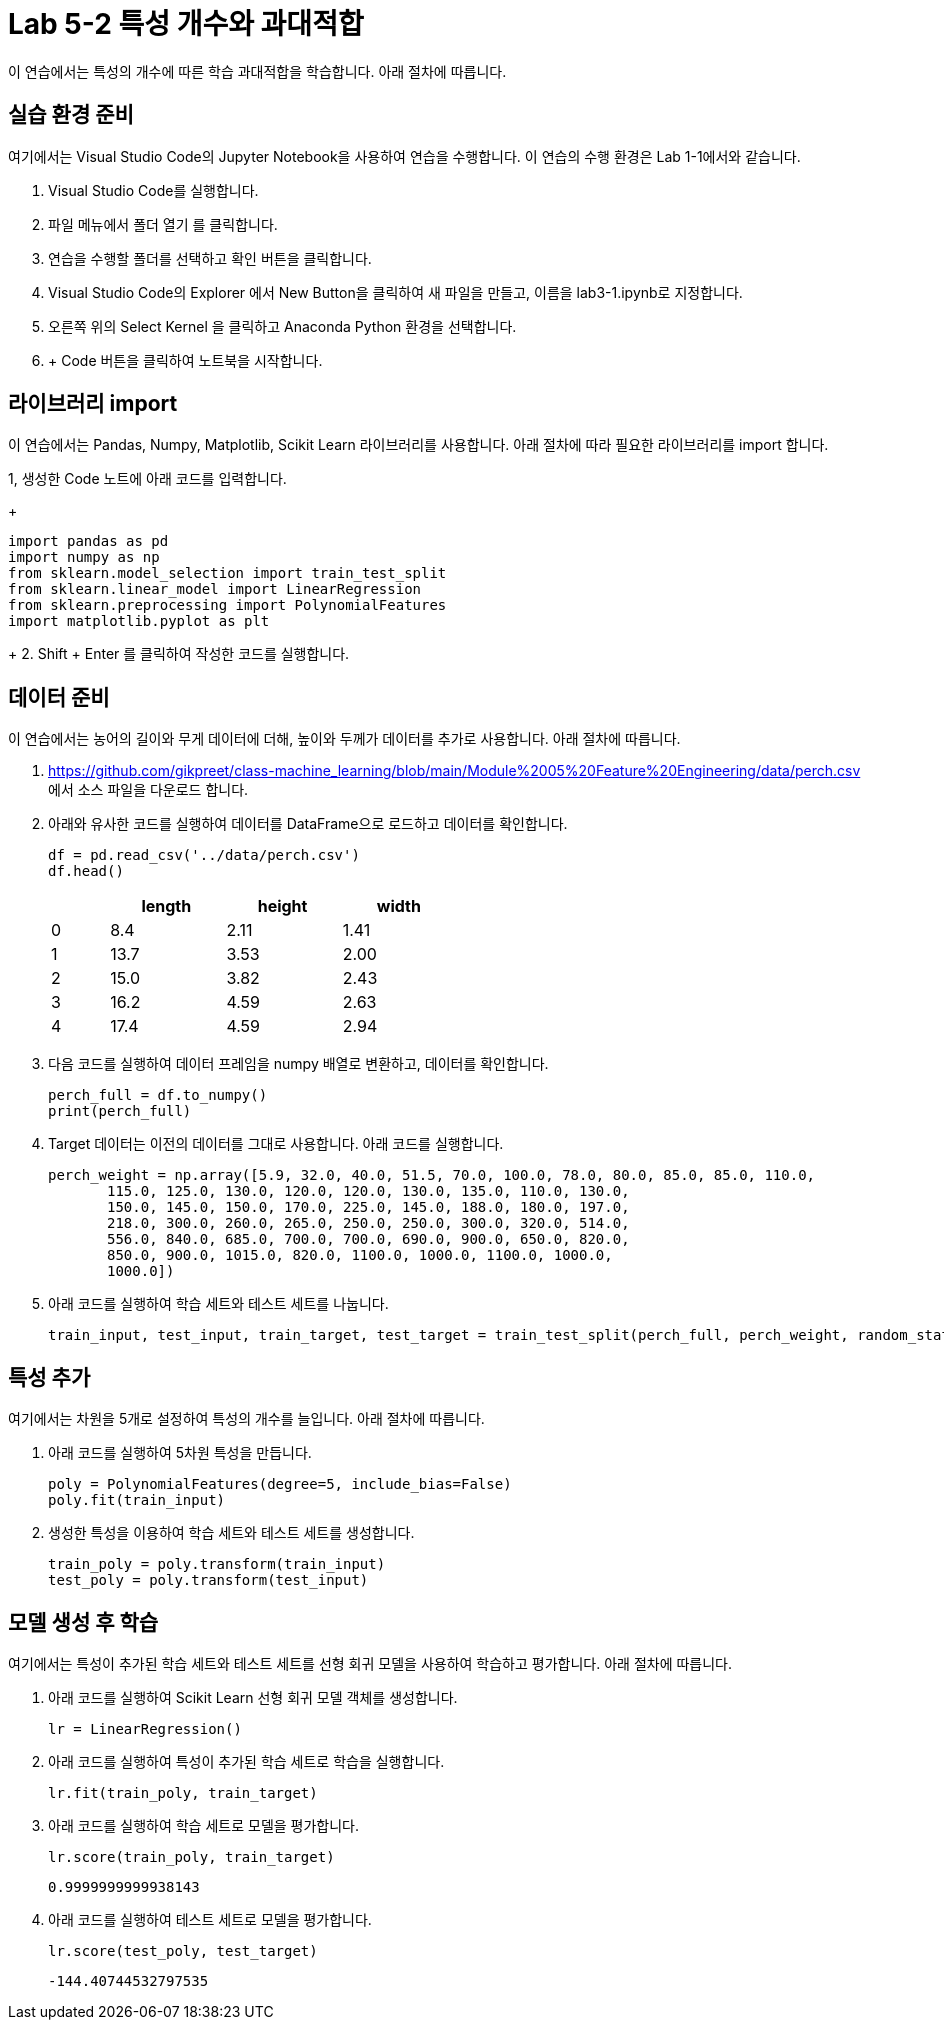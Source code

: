 = Lab 5-2 특성 개수와 과대적합

이 연습에서는 특성의 개수에 따른 학습 과대적합을 학습합니다. 아래 절차에 따릅니다.

== 실습 환경 준비

여기에서는 Visual Studio Code의 Jupyter Notebook을 사용하여 연습을 수행합니다. 이 연습의 수행 환경은 Lab 1-1에서와 같습니다.

1. Visual Studio Code를 실행합니다.
2. 파일 메뉴에서 폴더 열기 를 클릭합니다.
3. 연습을 수행할 폴더를 선택하고 확인 버튼을 클릭합니다.
4. Visual Studio Code의 Explorer 에서 New Button을 클릭하여 새 파일을 만들고, 이름을 lab3-1.ipynb로 지정합니다.
5. 오른쪽 위의 Select Kernel 을 클릭하고 Anaconda Python 환경을 선택합니다.
6. + Code 버튼을 클릭하여 노트북을 시작합니다.

== 라이브러리 import

이 연습에서는 Pandas, Numpy, Matplotlib, Scikit Learn 라이브러리를 사용합니다. 아래 절차에 따라 필요한 라이브러리를 import 합니다.

1, 생성한 Code 노트에 아래 코드를 입력합니다.
+
[source, python]
----
import pandas as pd
import numpy as np
from sklearn.model_selection import train_test_split
from sklearn.linear_model import LinearRegression
from sklearn.preprocessing import PolynomialFeatures
import matplotlib.pyplot as plt
----
+
2. Shift + Enter 를 클릭하여 작성한 코드를 실행합니다.

== 데이터 준비

이 연습에서는 농어의 길이와 무게 데이터에 더해, 높이와 두께가 데이터를 추가로 사용합니다. 아래 절차에 따릅니다.

1. https://github.com/gikpreet/class-machine_learning/blob/main/Module%2005%20Feature%20Engineering/data/perch.csv 에서 소스 파일을 다운로드 합니다.
2. 아래와 유사한 코드를 실행하여 데이터를 DataFrame으로 로드하고 데이터를 확인합니다.
+
[source, python]
----
df = pd.read_csv('../data/perch.csv')
df.head()
----
+
[%header, cols="1,2,2,2" width=50%]
|===
||	length|	height|	width
|0|	8.4|	2.11|	1.41
|1|	13.7|	3.53|	2.00
|2|	15.0|	3.82|	2.43
|3|	16.2|	4.59|	2.63
|4|	17.4|	4.59|	2.94
|===

3. 다음 코드를 실행하여 데이터 프레임을 numpy 배열로 변환하고, 데이터를 확인합니다.
+
[source, python]
----
perch_full = df.to_numpy()
print(perch_full)
----
+
4. Target 데이터는 이전의 데이터를 그대로 사용합니다. 아래 코드를 실행합니다.
+
[source, python]
----
perch_weight = np.array([5.9, 32.0, 40.0, 51.5, 70.0, 100.0, 78.0, 80.0, 85.0, 85.0, 110.0,
       115.0, 125.0, 130.0, 120.0, 120.0, 130.0, 135.0, 110.0, 130.0,
       150.0, 145.0, 150.0, 170.0, 225.0, 145.0, 188.0, 180.0, 197.0,
       218.0, 300.0, 260.0, 265.0, 250.0, 250.0, 300.0, 320.0, 514.0,
       556.0, 840.0, 685.0, 700.0, 700.0, 690.0, 900.0, 650.0, 820.0,
       850.0, 900.0, 1015.0, 820.0, 1100.0, 1000.0, 1100.0, 1000.0,
       1000.0])
----
+
5. 아래 코드를 실행하여 학습 세트와 테스트 세트를 나눕니다.
+
[source, python]
----
train_input, test_input, train_target, test_target = train_test_split(perch_full, perch_weight, random_state=42)
----

== 특성 추가

여기에서는 차원을 5개로 설정하여 특성의 개수를 늘입니다. 아래 절차에 따릅니다.

1. 아래 코드를 실행하여 5차원 특성을 만듭니다. 
+
[source, python]
----
poly = PolynomialFeatures(degree=5, include_bias=False)
poly.fit(train_input)
----
+
2. 생성한 특성을 이용하여 학습 세트와 테스트 세트를 생성합니다.
+
[source, python]
----
train_poly = poly.transform(train_input)
test_poly = poly.transform(test_input)
----

== 모델 생성 후 학습

여기에서는 특성이 추가된 학습 세트와 테스트 세트를 선형 회귀 모델을 사용하여 학습하고 평가합니다. 아래 절차에 따릅니다.

1. 아래 코드를 실행하여 Scikit Learn 선형 회귀 모델 객체를 생성합니다.
+
[source, python]
----
lr = LinearRegression()
----
+
2. 아래 코드를 실행하여 특성이 추가된 학습 세트로 학습을 실행합니다.
+
[source, python]
----
lr.fit(train_poly, train_target)
----
+
3. 아래 코드를 실행하여 학습 세트로 모델을 평가합니다.
+
[source, python]
----
lr.score(train_poly, train_target)
----
+
----
0.9999999999938143
----
+
4. 아래 코드를 실행하여 테스트 세트로 모델을 평가합니다.
+
[source, python]
----
lr.score(test_poly, test_target)
----
+
----
-144.40744532797535
----
